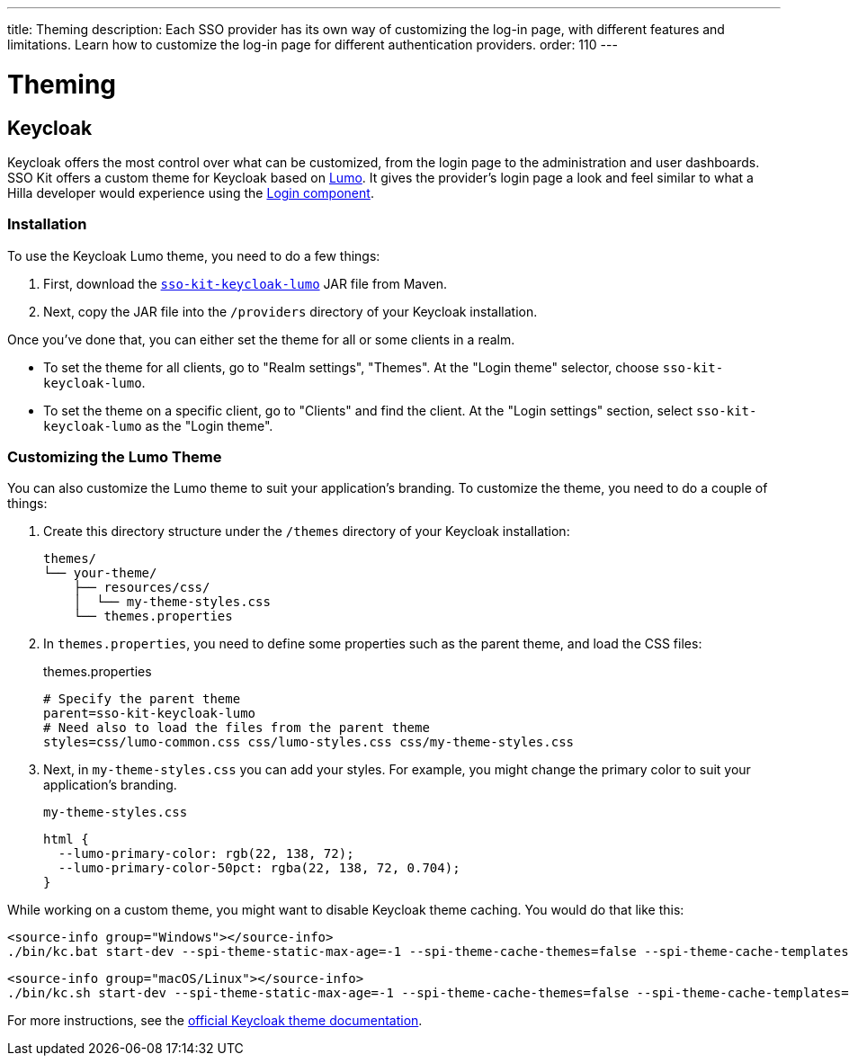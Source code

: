 ---
title: Theming
description: Each SSO provider has its own way of customizing the log-in page, with different features and limitations. Learn how to customize the log-in page for different authentication providers.
order: 110
---

= Theming

== Keycloak

Keycloak offers the most control over what can be customized, from the login page to the administration and user dashboards.
SSO Kit offers a custom theme for Keycloak based on https://vaadin.com/docs/latest/styling/lumo[Lumo].
It gives the provider's login page a look and feel similar to what a Hilla developer would experience using the https://vaadin.com/docs/latest/components/login[Login component].

=== Installation

To use the Keycloak Lumo theme, you need to do a few things:

. First, download the http://tools.vaadin.com/nexus/content/repositories/vaadin-prereleases/com/vaadin/sso-kit-keycloak-theme/[`sso-kit-keycloak-lumo`] JAR file from Maven.
. Next, copy the JAR file into the [filename]`/providers` directory of your Keycloak installation.

Once you've done that, you can either set the theme for all or some clients in a realm.

- To set the theme for all clients, go to "Realm settings", "Themes". At the "Login theme" selector, choose `sso-kit-keycloak-lumo`.
- To set the theme on a specific client, go to "Clients" and find the client. At the "Login settings" section, select `sso-kit-keycloak-lumo` as the "Login theme".

=== Customizing the Lumo Theme

You can also customize the Lumo theme to suit your application's branding.
To customize the theme, you need to do a couple of things:

. Create this directory structure under the [filename]`/themes` directory of your Keycloak installation:
+
----
themes/
└── your-theme/
    ├── resources/css/
    │  └── my-theme-styles.css
    └── themes.properties
----
. In [filename]`themes.properties`, you need to define some properties such as the parent theme, and load the CSS files:
+
.themes.properties
[source,properties]
----
# Specify the parent theme
parent=sso-kit-keycloak-lumo
# Need also to load the files from the parent theme
styles=css/lumo-common.css css/lumo-styles.css css/my-theme-styles.css
----

. Next, in [filename]`my-theme-styles.css` you can add your styles. For example, you might change the primary color to suit your application's branding.
+
.`my-theme-styles.css`
[source,css]
----
html {
  --lumo-primary-color: rgb(22, 138, 72);
  --lumo-primary-color-50pct: rgba(22, 138, 72, 0.704);
}
----

While working on a custom theme, you might want to disable Keycloak theme caching. You would do that like this:

[.example]
--
[source,terminal]
----
<source-info group="Windows"></source-info>
./bin/kc.bat start-dev --spi-theme-static-max-age=-1 --spi-theme-cache-themes=false --spi-theme-cache-templates=false
----
[source,terminal]
----
<source-info group="macOS/Linux"></source-info>
./bin/kc.sh start-dev --spi-theme-static-max-age=-1 --spi-theme-cache-themes=false --spi-theme-cache-templates=false
----
--

For more instructions, see the https://www.keycloak.org/docs/latest/server_development/index.html#_themes[official Keycloak theme documentation].
